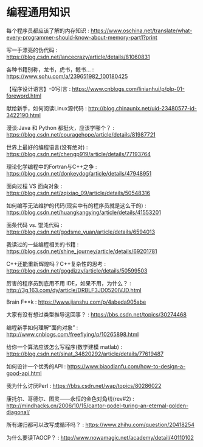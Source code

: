 * 编程通用知识
每个程序员都应该了解的内存知识 : https://www.oschina.net/translate/what-every-programmer-should-know-about-memory-part1?print

写一手漂亮的伪代码 : https://blog.csdn.net/lancecrazy/article/details/81060831

各种书籍别称，龙书，虎书，鲸书... : https://www.sohu.com/a/239651982_100180425

【程序设计语言】-01引言 : https://www.cnblogs.com/linianhui/p/plp-01-foreword.html

献给新手，如何阅读Linux源代码 : http://blog.chinaunix.net/uid-23480577-id-3422190.html

漫谈:Java 和 Python 都挺火，应该学哪个？ : https://blog.csdn.net/couragehope/article/details/81987721

世界上最好的编程语言(没有绝对) : https://blog.csdn.net/chengp919/article/details/77193764

理论化学编程中的Fortran与C++之争 : https://blog.csdn.net/donkeydog/article/details/47948951

面向过程 VS 面向对象 : https://blog.csdn.net/zqixiao_09/article/details/50548316

如何编写无法维护的代码(现实中有的程序员就是这么干的) : https://blog.csdn.net/huangkangying/article/details/41553201

面条代码 vs. 馄沌代码 : https://blog.csdn.net/godsme_yuan/article/details/6594013

我读过的一些编程相关的书籍 : https://blog.csdn.net/shine_journey/article/details/69201781

C++还能重新辉煌吗？C++复杂性的思考 :  https://blog.csdn.net/gogdizzy/article/details/50599503

厉害的程序员到底用不用 IDE，如果不用，为什么？ : http://3g.163.com/dy/article/DRBLF3JD0520IVJD.html

Brain F**k : https://www.jianshu.com/p/4abeda905abe

大家有没有想过类型推导这回事？ : https://bbs.csdn.net/topics/30274468

编程新手如何理解“面向对象” : http://www.cnblogs.com/freeflying/p/10265898.html

给你一个算法应该怎么写程序(数学建模 matlab) : https://blog.csdn.net/sinat_34820292/article/details/77619487

如何设计一个优秀的API : https://www.biaodianfu.com/how-to-design-a-good-api.html

我为什么讨厌Perl : https://bbs.csdn.net/wap/topics/80286022

康托尔、哥德尔、图灵——永恒的金色对角线(rev#2) : http://mindhacks.cn/2006/10/15/cantor-godel-turing-an-eternal-golden-diagonal/

所有递归都可以改写成循环吗？ : https://www.zhihu.com/question/20418254

为什么要读TAOCP？ : http://www.nowamagic.net/academy/detail/40110102

